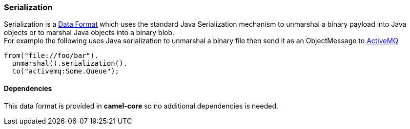 [[ConfluenceContent]]
[[Serialization-Serialization]]
Serialization
~~~~~~~~~~~~~

Serialization is a link:data-format.html[Data Format] which uses the
standard Java Serialization mechanism to unmarshal a binary payload into
Java objects or to marshal Java objects into a binary blob. +
For example the following uses Java serialization to unmarshal a binary
file then send it as an ObjectMessage to link:activemq.html[ActiveMQ]

[source,brush:,java;,gutter:,false;,theme:,Default]
----
from("file://foo/bar").
  unmarshal().serialization().
  to("activemq:Some.Queue");
----

[[Serialization-Dependencies]]
Dependencies
^^^^^^^^^^^^

This data format is provided in *camel-core* so no additional
dependencies is needed.

